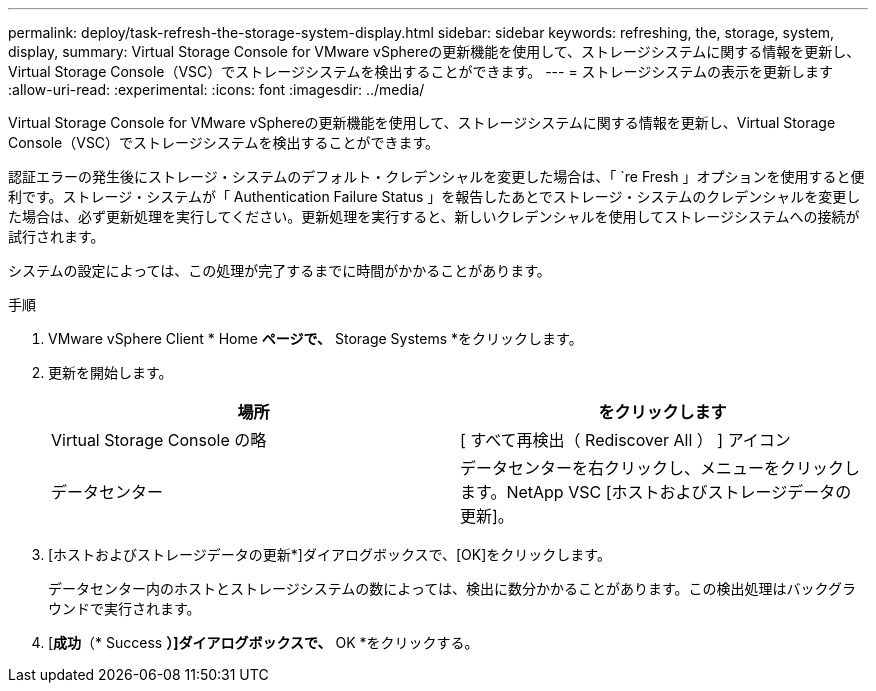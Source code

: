 ---
permalink: deploy/task-refresh-the-storage-system-display.html 
sidebar: sidebar 
keywords: refreshing, the, storage, system, display, 
summary: Virtual Storage Console for VMware vSphereの更新機能を使用して、ストレージシステムに関する情報を更新し、Virtual Storage Console（VSC）でストレージシステムを検出することができます。 
---
= ストレージシステムの表示を更新します
:allow-uri-read: 
:experimental: 
:icons: font
:imagesdir: ../media/


[role="lead"]
Virtual Storage Console for VMware vSphereの更新機能を使用して、ストレージシステムに関する情報を更新し、Virtual Storage Console（VSC）でストレージシステムを検出することができます。

認証エラーの発生後にストレージ・システムのデフォルト・クレデンシャルを変更した場合は、「 `re Fresh 」オプションを使用すると便利です。ストレージ・システムが「 Authentication Failure Status 」を報告したあとでストレージ・システムのクレデンシャルを変更した場合は、必ず更新処理を実行してください。更新処理を実行すると、新しいクレデンシャルを使用してストレージシステムへの接続が試行されます。

システムの設定によっては、この処理が完了するまでに時間がかかることがあります。

.手順
. VMware vSphere Client * Home *ページで、* Storage Systems *をクリックします。
. 更新を開始します。
+
[cols="1a,1a"]
|===
| 場所 | をクリックします 


 a| 
Virtual Storage Console の略
 a| 
[ すべて再検出（ Rediscover All ） ] アイコン



 a| 
データセンター
 a| 
データセンターを右クリックし、メニューをクリックします。NetApp VSC [ホストおよびストレージデータの更新]。

|===
. [ホストおよびストレージデータの更新*]ダイアログボックスで、[OK]をクリックします。
+
データセンター内のホストとストレージシステムの数によっては、検出に数分かかることがあります。この検出処理はバックグラウンドで実行されます。

. [*成功*（* Success *）]ダイアログボックスで、* OK *をクリックする。


